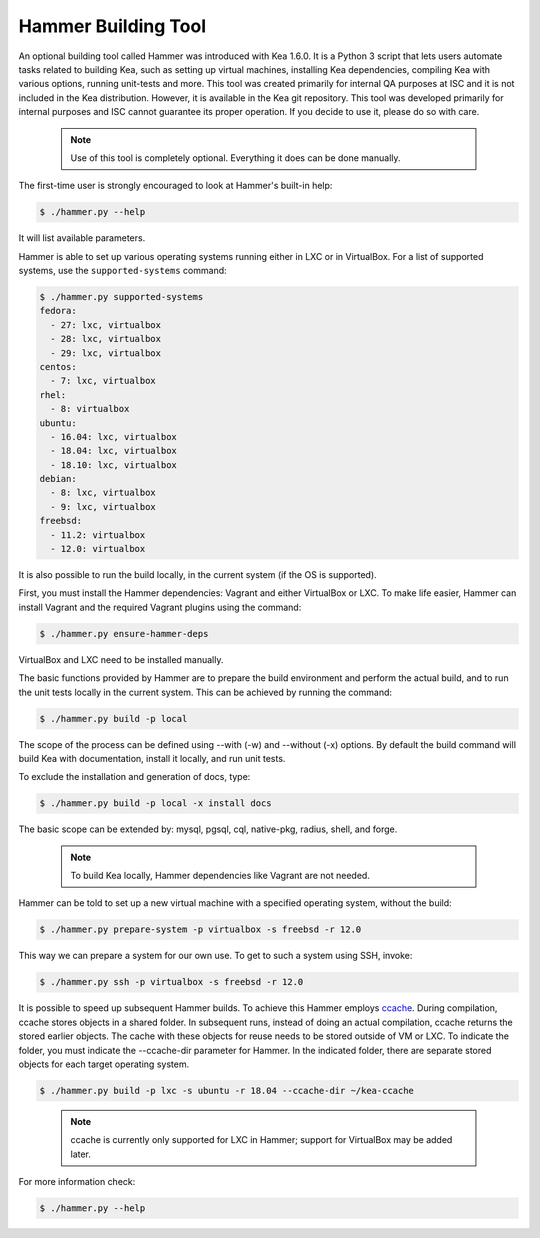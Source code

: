 .. _hammer:

Hammer Building Tool
====================

An optional building tool called Hammer was introduced with Kea 1.6.0. It
is a Python 3 script that lets users automate tasks related to building
Kea, such as setting up virtual machines, installing Kea dependencies,
compiling Kea with various options, running unit-tests and more. This
tool was created primarily for internal QA purposes at ISC and it is not
included in the Kea distribution. However, it is available in the Kea
git repository. This tool was developed primarily for internal purposes
and ISC cannot guarantee its proper operation. If you decide to use it,
please do so with care.

 .. note::

   Use of this tool is completely optional. Everything it does can be
   done manually.

The first-time user is strongly encouraged to look at Hammer's built-in
help:

.. code-block:: console

   $ ./hammer.py --help

It will list available parameters.

Hammer is able to set up various operating systems running either in LXC
or in VirtualBox. For a list of supported systems, use the
``supported-systems`` command:

.. code-block:: console

   $ ./hammer.py supported-systems
   fedora:
     - 27: lxc, virtualbox
     - 28: lxc, virtualbox
     - 29: lxc, virtualbox
   centos:
     - 7: lxc, virtualbox
   rhel:
     - 8: virtualbox
   ubuntu:
     - 16.04: lxc, virtualbox
     - 18.04: lxc, virtualbox
     - 18.10: lxc, virtualbox
   debian:
     - 8: lxc, virtualbox
     - 9: lxc, virtualbox
   freebsd:
     - 11.2: virtualbox
     - 12.0: virtualbox


It is also possible to run the build locally, in the current system (if the OS
is supported).

First, you must install the Hammer dependencies: Vagrant
and either VirtualBox or LXC. To make life easier, Hammer can install
Vagrant and the required Vagrant plugins using the command:

.. code-block:: console

   $ ./hammer.py ensure-hammer-deps

VirtualBox and LXC need to be installed manually.

The basic functions provided by Hammer are to prepare the build environment
and perform the actual build, and to run the unit tests locally in the current
system. This can be achieved by running the command:

.. code-block:: console

   $ ./hammer.py build -p local

The scope of the process can be defined using --with (-w) and --without
(-x) options. By default the build command will build Kea with
documentation, install it locally, and run unit tests.

To exclude the installation and generation of docs, type:

.. code-block:: console

   $ ./hammer.py build -p local -x install docs

The basic scope can be extended by: mysql, pgsql, cql, native-pkg,
radius, shell, and forge.

 .. note::

   To build Kea locally, Hammer dependencies like Vagrant are
   not needed.

Hammer can be told to set up a new virtual machine with a specified
operating system, without the build:

.. code-block:: console

   $ ./hammer.py prepare-system -p virtualbox -s freebsd -r 12.0

This way we can prepare a system for our own use. To get to such a system
using SSH, invoke:

.. code-block:: console

   $ ./hammer.py ssh -p virtualbox -s freebsd -r 12.0

It is possible to speed up subsequent Hammer builds. To achieve this
Hammer employs `ccache <https://ccache.samba.org/>`__. During
compilation, ccache stores objects in a shared folder. In subsequent runs,
instead of doing an actual compilation, ccache returns the stored earlier
objects. The cache with these objects for reuse needs to be stored outside of VM
or LXC. To indicate the folder, you must indicate the --ccache-dir
parameter for Hammer. In the indicated folder, there are separate stored objects for each target
operating system.

.. code-block:: console

   $ ./hammer.py build -p lxc -s ubuntu -r 18.04 --ccache-dir ~/kea-ccache


..

 .. note::

   ccache is currently only supported for LXC in Hammer; support
   for VirtualBox may be added later.

For more information check:

.. code-block:: console

   $ ./hammer.py --help
